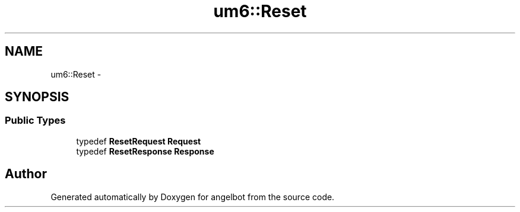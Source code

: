 .TH "um6::Reset" 3 "Sat Jul 9 2016" "angelbot" \" -*- nroff -*-
.ad l
.nh
.SH NAME
um6::Reset \- 
.SH SYNOPSIS
.br
.PP
.SS "Public Types"

.in +1c
.ti -1c
.RI "typedef \fBResetRequest\fP \fBRequest\fP"
.br
.ti -1c
.RI "typedef \fBResetResponse\fP \fBResponse\fP"
.br
.in -1c

.SH "Author"
.PP 
Generated automatically by Doxygen for angelbot from the source code\&.
